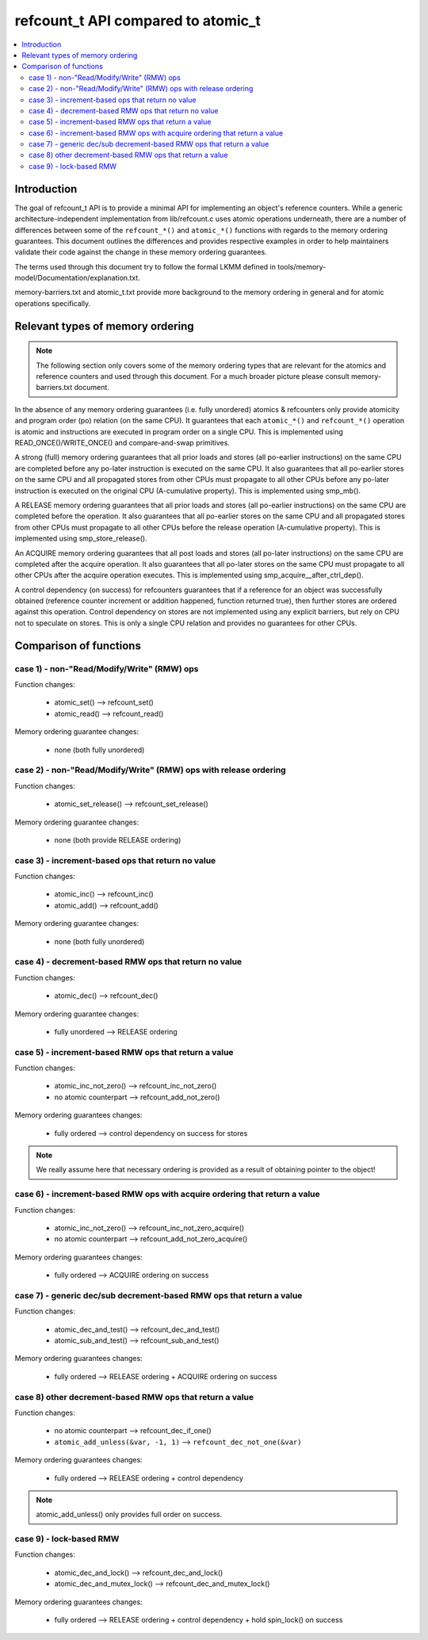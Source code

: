 ===================================
refcount_t API compared to atomic_t
===================================

.. contents:: :local:

Introduction
============

The goal of refcount_t API is to provide a minimal API for implementing
an object's reference counters. While a generic architecture-independent
implementation from lib/refcount.c uses atomic operations underneath,
there are a number of differences between some of the ``refcount_*()`` and
``atomic_*()`` functions with regards to the memory ordering guarantees.
This document outlines the differences and provides respective examples
in order to help maintainers validate their code against the change in
these memory ordering guarantees.

The terms used through this document try to follow the formal LKMM defined in
tools/memory-model/Documentation/explanation.txt.

memory-barriers.txt and atomic_t.txt provide more background to the
memory ordering in general and for atomic operations specifically.

Relevant types of memory ordering
=================================

.. note:: The following section only covers some of the memory
   ordering types that are relevant for the atomics and reference
   counters and used through this document. For a much broader picture
   please consult memory-barriers.txt document.

In the absence of any memory ordering guarantees (i.e. fully unordered)
atomics & refcounters only provide atomicity and
program order (po) relation (on the same CPU). It guarantees that
each ``atomic_*()`` and ``refcount_*()`` operation is atomic and instructions
are executed in program order on a single CPU.
This is implemented using READ_ONCE()/WRITE_ONCE() and
compare-and-swap primitives.

A strong (full) memory ordering guarantees that all prior loads and
stores (all po-earlier instructions) on the same CPU are completed
before any po-later instruction is executed on the same CPU.
It also guarantees that all po-earlier stores on the same CPU
and all propagated stores from other CPUs must propagate to all
other CPUs before any po-later instruction is executed on the original
CPU (A-cumulative property). This is implemented using smp_mb().

A RELEASE memory ordering guarantees that all prior loads and
stores (all po-earlier instructions) on the same CPU are completed
before the operation. It also guarantees that all po-earlier
stores on the same CPU and all propagated stores from other CPUs
must propagate to all other CPUs before the release operation
(A-cumulative property). This is implemented using
smp_store_release().

An ACQUIRE memory ordering guarantees that all post loads and
stores (all po-later instructions) on the same CPU are
completed after the acquire operation. It also guarantees that all
po-later stores on the same CPU must propagate to all other CPUs
after the acquire operation executes. This is implemented using
smp_acquire__after_ctrl_dep().

A control dependency (on success) for refcounters guarantees that
if a reference for an object was successfully obtained (reference
counter increment or addition happened, function returned true),
then further stores are ordered against this operation.
Control dependency on stores are not implemented using any explicit
barriers, but rely on CPU not to speculate on stores. This is only
a single CPU relation and provides no guarantees for other CPUs.


Comparison of functions
=======================

case 1) - non-"Read/Modify/Write" (RMW) ops
-------------------------------------------

Function changes:

 * atomic_set() --> refcount_set()
 * atomic_read() --> refcount_read()

Memory ordering guarantee changes:

 * none (both fully unordered)


case 2) - non-"Read/Modify/Write" (RMW) ops with release ordering
-------------------------------------------

Function changes:

 * atomic_set_release() --> refcount_set_release()

Memory ordering guarantee changes:

 * none (both provide RELEASE ordering)


case 3) - increment-based ops that return no value
--------------------------------------------------

Function changes:

 * atomic_inc() --> refcount_inc()
 * atomic_add() --> refcount_add()

Memory ordering guarantee changes:

 * none (both fully unordered)

case 4) - decrement-based RMW ops that return no value
------------------------------------------------------

Function changes:

 * atomic_dec() --> refcount_dec()

Memory ordering guarantee changes:

 * fully unordered --> RELEASE ordering


case 5) - increment-based RMW ops that return a value
-----------------------------------------------------

Function changes:

 * atomic_inc_not_zero() --> refcount_inc_not_zero()
 * no atomic counterpart --> refcount_add_not_zero()

Memory ordering guarantees changes:

 * fully ordered --> control dependency on success for stores

.. note:: We really assume here that necessary ordering is provided as a
   result of obtaining pointer to the object!


case 6) - increment-based RMW ops with acquire ordering that return a value
-----------------------------------------------------

Function changes:

 * atomic_inc_not_zero() --> refcount_inc_not_zero_acquire()
 * no atomic counterpart --> refcount_add_not_zero_acquire()

Memory ordering guarantees changes:

 * fully ordered --> ACQUIRE ordering on success


case 7) - generic dec/sub decrement-based RMW ops that return a value
---------------------------------------------------------------------

Function changes:

 * atomic_dec_and_test() --> refcount_dec_and_test()
 * atomic_sub_and_test() --> refcount_sub_and_test()

Memory ordering guarantees changes:

 * fully ordered --> RELEASE ordering + ACQUIRE ordering on success


case 8) other decrement-based RMW ops that return a value
---------------------------------------------------------

Function changes:

 * no atomic counterpart --> refcount_dec_if_one()
 * ``atomic_add_unless(&var, -1, 1)`` --> ``refcount_dec_not_one(&var)``

Memory ordering guarantees changes:

 * fully ordered --> RELEASE ordering + control dependency

.. note:: atomic_add_unless() only provides full order on success.


case 9) - lock-based RMW
------------------------

Function changes:

 * atomic_dec_and_lock() --> refcount_dec_and_lock()
 * atomic_dec_and_mutex_lock() --> refcount_dec_and_mutex_lock()

Memory ordering guarantees changes:

 * fully ordered --> RELEASE ordering + control dependency + hold
   spin_lock() on success
